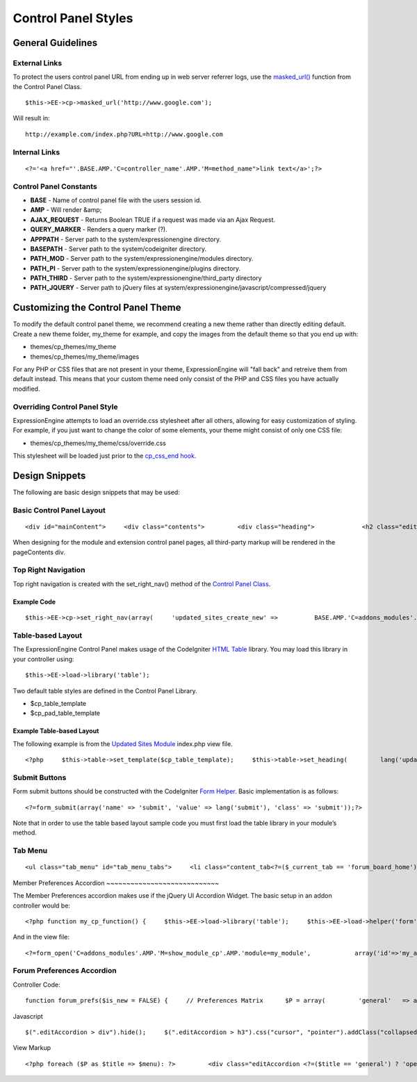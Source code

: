 Control Panel Styles
====================


         

   

                     
General Guidelines
------------------

External Links
~~~~~~~~~~~~~~

To protect the users control panel URL from ending up in web server
referrer logs, use the `masked\_url() <../usage/cp.html#masked_url>`_
function from the Control Panel Class. ::

	$this->EE->cp->masked_url('http://www.google.com');

Will result in::

	http://example.com/index.php?URL=http://www.google.com

Internal Links
~~~~~~~~~~~~~~

::

	<?='<a href="'.BASE.AMP.'C=controller_name'.AMP.'M=method_name">link text</a>';?>

Control Panel Constants
~~~~~~~~~~~~~~~~~~~~~~~

-  **BASE** - Name of control panel file with the users session id.
-  **AMP** - Will render &amp;
-  **AJAX\_REQUEST** - Returns Boolean TRUE if a request was made via an
   Ajax Request.
-  **QUERY\_MARKER** - Renders a query marker (?).
-  **APPPATH** - Server path to the system/expressionengine directory.
-  **BASEPATH** - Server path to the system/codeigniter directory.
-  **PATH\_MOD** - Server path to the system/expressionengine/modules
   directory.
-  **PATH\_PI** - Server path to the system/expressionengine/plugins
   directory.
-  **PATH\_THIRD** - Server path to the
   system/expressionengine/third\_party directory
-  **PATH\_JQUERY** - Server path to jQuery files at
   system/expressionengine/javascript/compressed/jquery

Customizing the Control Panel Theme
-----------------------------------

To modify the default control panel theme, we recommend creating a new
theme rather than directly editing default. Create a new theme folder,
my\_theme for example, and copy the images from the default theme so
that you end up with:

-  themes/cp\_themes/my\_theme
-  themes/cp\_themes/my\_theme/images

For any PHP or CSS files that are not present in your theme,
ExpressionEngine will "fall back" and retreive them from default
instead. This means that your custom theme need only consist of the PHP
and CSS files you have actually modified.

Overriding Control Panel Style
~~~~~~~~~~~~~~~~~~~~~~~~~~~~~~

ExpressionEngine attempts to load an override.css stylesheet after all
others, allowing for easy customization of styling. For example, if you
just want to change the color of some elements, your theme might consist
of only one CSS file:

-  themes/cp\_themes/my\_theme/css/override.css

This stylesheet will be loaded just prior to the `cp\_css\_end
hook <../extension_hooks/cp/css/index.html>`_.

Design Snippets
---------------

The following are basic design snippets that may be used:

Basic Control Panel Layout
~~~~~~~~~~~~~~~~~~~~~~~~~~

::

	<div id="mainContent">     <div class="contents">         <div class="heading">             <h2 class="edit">Page Title</h2>         </div>         <div class="pageContents">             // Page Content Goes Here         </div> <!-- pageContents -->     </div> <!-- contents --> </div> <!-- mainContent -->

When designing for the module and extension control panel pages, all
third-party markup will be rendered in the pageContents div.

Top Right Navigation
~~~~~~~~~~~~~~~~~~~~

|image0|

Top right navigation is created with the set\_right\_nav() method of the
`Control Panel Class <../usage/cp.html#sub_navigation>`_.

Example Code
^^^^^^^^^^^^

::

	$this->EE->cp->set_right_nav(array(     'updated_sites_create_new' =>          BASE.AMP.'C=addons_modules'.AMP.'M=show_module_cp'.AMP.'module=updated_sites'.AMP.'method=create') );

Table-based Layout
~~~~~~~~~~~~~~~~~~

The ExpressionEngine Control Panel makes usage of the CodeIgniter `HTML
Table <http://codeigniter.com/user_guide/libraries/table.html>`_
library. You may load this library in your controller using::

	$this->EE->load->library('table');

Two default table styles are defined in the Control Panel Library.

-  $cp\_table\_template
-  $cp\_pad\_table\_template

Example Table-based Layout
^^^^^^^^^^^^^^^^^^^^^^^^^^

The following example is from the `Updated Sites
Module <../../modules/updated_sites/index.html>`_ index.php view file. ::

	<?php     $this->table->set_template($cp_table_template);     $this->table->set_heading(         lang('updated_sites_config_name').'/'.lang('edit'),         lang('view_pings'),         lang('updated_sites_config_url'),         form_checkbox('select_all', 'true', FALSE, 'class="toggle_all" id="select_all"').NBS.lang('delete', 'select_all')     );      $base_url = BASE.AMP.'C=addons_modules'.AMP.'M=show_module_cp'.AMP.'module=updated_sites'.AMP;      foreach($pings as $ping)     {         $this->table->add_row(             '<a href="'.$base_url.AMP.'method=modify'.AMP.'id='.$ping['id'].'">'.$ping['name'].'</a>',             '<a href="'.$base_url.AMP.'method=pings'.AMP.'id='.$ping['id'].'">'.lang('view_pings').'</a>',             $ping['url'],             form_checkbox($ping['toggle'])             );     } ?> <?=$this->table->generate();?>

Submit Buttons
~~~~~~~~~~~~~~

Form submit buttons should be constructed with the CodeIgniter `Form
Helper <#>`_. Basic implementation is as follows::

	<?=form_submit(array('name' => 'submit', 'value' => lang('submit'), 'class' => 'submit'));?>

Note that in order to use the table based layout sample code you must
first load the table library in your module’s method.

Tab Menu
~~~~~~~~

::

	 <ul class="tab_menu" id="tab_menu_tabs">     <li class="content_tab<?=($_current_tab == 'forum_board_home') ? ' current': ''?>">         <a href="<?=$_id_base?>"><?=lang('forum_board_home')?></a>      </li>     <?php if ($reduced_nav == FALSE): ?>     <li class="content_tab<?=($_current_tab == 'forum_management') ? ' current': ''?>">         <a href="<?=$_id_base.AMP.'method=forum_management'?>"><?=lang('forum_management')?></a>      </li>     <li class="content_tab<?=($_current_tab == 'forum_admins') ? ' current': ''?>">         <a href="<?=$_id_base.AMP.'method=forum_admins'?>"><?=lang('forum_admins')?></a>      </li>     <li class="content_tab<?=($_current_tab == 'forum_moderators') ? ' current': ''?>">         <a href="<?=$_id_base.AMP.'method=forum_moderators'?>"><?=lang('forum_moderators')?></a>      </li>     <li class="content_tab">         <a rel="external" href="<?=$board_forum_url?>"><?=lang('forum_launch')?></a>      </li>     <?php endif; ?> </ul>  <div class="clear_left shun"></div> <?php endif; ?>

|image1|
Member Preferences Accordion
~~~~~~~~~~~~~~~~~~~~~~~~~~~~

|image2|
The Member Preferences accordion makes use if the jQuery UI Accordion
Widget. The basic setup in an addon controller would be::

	<?php function my_cp_function() {     $this->EE->load->library('table');     $this->EE->load->helper('form');      $this->EE->cp->add_js_script('ui', 'accordion');     $this->EE->javascript->output('             $("#my_accordion").accordion({autoHeight: false,header: "h3"});         ');      $this->EE->javascript->compile(); }

And in the view file::

	<?=form_open('C=addons_modules'.AMP.'M=show_module_cp'.AMP.'module=my_module',            array('id'=>'my_accordion'))?>  <?php     $this->EE->table->set_template($cp_pad_table_template);     $this->EE->table->template['thead_open'] = '<thead class="visualEscapism">'; ?>              <div>     <h3 class="accordion"><?=lang('accordion_header_1)?></h3>     <div>     <?php          // Add Markup into the table         echo $this->table->generate();         // Clear out of the next one         $this->table->clear();     ?>     </div>     <h3 class="accordion"><?=lang('accordion_header_2)?></h3>     <div>     <?php          // Add Markup into the table         echo $this->table->generate();         // Clear out of the next one         $this->table->clear();     ?>       </div>      </div>

Forum Preferences Accordion
~~~~~~~~~~~~~~~~~~~~~~~~~~~

Controller Code::

	function forum_prefs($is_new = FALSE) {     // Preferences Matrix      $P = array(         'general'   => array(                 'board_label'       => array('t', '150'),                 'board_name'        => array('t', '50'),                 'board_forum_url'   => array('t', '150'),                 'board_site_id'     => array('f', '_forum_site_menu'),                 'board_forum_trigger'   => array('t', '70'),                 'board_enabled'     => array('r', array('y' => 'yes', 'n' => 'no'))         ),          'php'   => array(                 'board_allow_php'   => array('r', array('y' => 'yes', 'n' => 'no')),                 'board_php_stage'   => array('r', array('i' => 'input', 'o' => 'output'))     );

Javascript

::

	$(".editAccordion > div").hide();     $(".editAccordion > h3").css("cursor", "pointer").addClass("collapsed").parent().addClass("collapsed");          $(".editAccordion").css("borderTop", $(".editAccordion").css("borderBottom"));          $(".editAccordion h3").click(function() {         if ($(this).hasClass("collapsed")) {             $(this).siblings().slideDown("fast");             $(this).removeClass("collapsed").parent().removeClass("collapsed");         }         else {             $(this).siblings().slideUp("fast");             $(this).addClass("collapsed").parent().addClass("collapsed");         }     });          $("#toggle_all").toggle(function() {         $(".editAccordion h3").removeClass("collapsed").parent().removeClass("collapsed");         $(".editAccordion > div").show();     }, function() {         $(".editAccordion h3").addClass("collapsed").parent().addClass("collapsed");         $(".editAccordion > div").hide();     });          $(".editAccordion.open h3").each(function() {         $(this).siblings().show();         $(this).removeClass("collapsed").parent().removeClass("collapsed");     });

View Markup

::

	<?php foreach ($P as $title => $menu): ?>         <div class="editAccordion <?=($title == 'general') ? 'open' : ''; ?>">               <h3><?=lang('forum_prefs_'.$title)?></h3>         <div>             <table class="templateTable templateEditorTable" border="0" cellspacing="0" cellpadding="0" style="margin: 0;">              <?php foreach($menu as $item => $parts): ?>                 <tr>                     <td style="width: 50%"><?=$parts['label'].$parts['subtext']; ?>                     <td><?=$parts['field']?></td>                 </tr>             <?php endforeach;?>              </table>         </div>     </div>      <?php if ($title == 'image'): ?>     </div>      <h3><?=lang('forum_board_prefs_default')?></h3>     <p><?=lang('forum_board_prefs_default_inst')?></p>      <div class="shun">     <?php endif;?>

|image3|

.. |image0| image:: ../../images/development_right_nav.png
.. |image1| image:: ../../images/development_tab_menu.png
.. |image2| image:: ../../images/development_member_acc.png
.. |image3| image:: ../../images/development_accordion.png